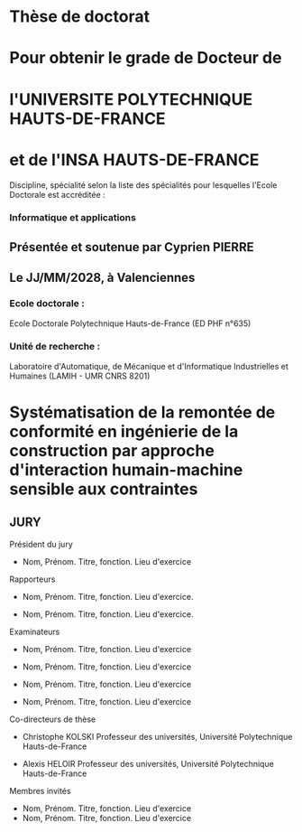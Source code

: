 #+LATEX: \begin{titlepage}

#+LATEX: \begin{minipage}[t]{7cm}
#+LATEX: \vglue0.0cm
#+LATEX: \includegraphics[scale=1]{./logo/Logo_INSA_HDF-01-2.png}
#+LATEX: \end{minipage}
#+LATEX: \hfill
#+LATEX: \begin{minipage}[t]{5.5cm}
#+LATEX: \vglue0.3cm
#+LATEX: \includegraphics[scale=0.12]{./logo/Logo_UPHF.png}
#+LATEX: \end{minipage}

#+LATEX: \begin{center}
* Thèse de doctorat
  :PROPERTIES:
  :UNNUMBERED: notoc
  :END:
  #+LATEX: \vspace*{-6pt}
* Pour obtenir le grade de Docteur de
  :PROPERTIES:
  :UNNUMBERED: notoc
  :END: 
  #+LATEX: \vspace*{-6pt}
* l'UNIVERSITE POLYTECHNIQUE HAUTS-DE-FRANCE
  :PROPERTIES:
  :UNNUMBERED: notoc
  :END:
  #+LATEX: \vspace*{-6pt}
* et de l'INSA HAUTS-DE-FRANCE
  :PROPERTIES:
  :UNNUMBERED: notoc
  :END:
  
  Discipline, spécialité selon la liste des spécialités pour lesquelles l'Ecole Doctorale est accréditée :
  #+LATEX: \vspace*{-12pt}

*** Informatique et applications
  :PROPERTIES:
  :UNNUMBERED: notoc
  :END:
  #+LATEX: \vspace*{12pt}

** Présentée et soutenue par Cyprien PIERRE \orcidlink{0009-0009-9040-6795}
  :PROPERTIES:
  :UNNUMBERED: notoc
  :END:  

** Le JJ/MM/2028, à Valenciennes
  :PROPERTIES:
  :UNNUMBERED: notoc
  :END:

  #+LATEX: \end{center}

*** Ecole doctorale :
  :PROPERTIES:
  :UNNUMBERED: notoc
  :END:
  #+LATEX: \vspace*{-6pt}

  Ecole Doctorale Polytechnique Hauts-de-France (ED PHF n°635)

*** Unité de recherche :
  :PROPERTIES:
  :UNNUMBERED: notoc
  :END:
  #+LATEX: \vspace*{-6pt}

  Laboratoire d'Automatique, de Mécanique et d'Informatique Industrielles et Humaines (LAMIH - UMR CNRS 8201)

  #+LATEX: \begin{center}

* Systématisation de la remontée de conformité en ingénierie de la construction par approche d'interaction humain-machine sensible aux contraintes
  :PROPERTIES:
  :UNNUMBERED: notoc
  :END:
  #+LATEX: \vspace*{12pt}  

** JURY
  :PROPERTIES:
  :UNNUMBERED: notoc
  :END:
  #+LATEX: \vspace*{-12pt}
  #+LATEX: \end{center}
  #+LATEX: \begin{multicols}{2}
**** Président du jury
- Nom, Prénom. Titre, fonction. Lieu d'exercice
  #+LATEX: \vspace*{-12pt}
**** Rapporteurs
- Nom, Prénom. Titre, fonction. Lieu d'exercice.
- Nom, Prénom. Titre, fonction. Lieu d'exercice.
  #+LATEX: \vspace*{-12pt}
**** Examinateurs
- Nom, Prénom. Titre, fonction. Lieu d'exercice
- Nom, Prénom. Titre, fonction. Lieu d'exercice
- Nom, Prénom. Titre, fonction. Lieu d'exercice
- Nom, Prénom. Titre, fonction. Lieu d'exercice
  #+LATEX: \vspace*{-12pt}
**** Co-directeurs de thèse
- Christophe KOLSKI Professeur des universités, Université Polytechnique Hauts-de-France
- Alexis HELOIR Professeur des universités, Université Polytechnique Hauts-de-France
  #+LATEX: \vspace*{-12pt}
**** Membres invités
- Nom, Prénom. Titre, fonction. Lieu d'exercice
- Nom, Prénom. Titre, fonction. Lieu d'exercice

#+LATEX: \end{multicols}
#+LATEX: \end{titlepage}
